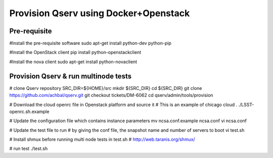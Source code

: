 Provision Qserv using Docker+Openstack
======================================

Pre-requisite
-------------

#Install the pre-requisite software
sudo apt-get install python-dev python-pip

#Install the OpenStack client
pip install python-openstackclient

#Install the nova client
sudo apt-get install python-novaclient

Provision Qserv & run multinode tests
-------------------------------------

# clone Qserv repository
SRC_DIR=${HOME}/src
mkdir ${SRC_DIR}
cd ${SRC_DIR}
git clone https://github.com/achbal/qserv.git
git checkout tickets/DM-6062
cd qserv/admin/tools/provision

# Download the cloud openrc file in Openstack platform and source it
# This is an example of chicago cloud
. ./LSST-openrc.sh.example

# Update the configuration file which contains instance parameters
mv ncsa.conf.example ncsa.conf
vi ncsa.conf

# Update the test file to run
# by giving the conf file, the snapshot name and number of servers to boot
vi test.sh

# Install shmux before running multi node tests in test.sh
# http://web.taranis.org/shmux/

# run test
./test.sh
